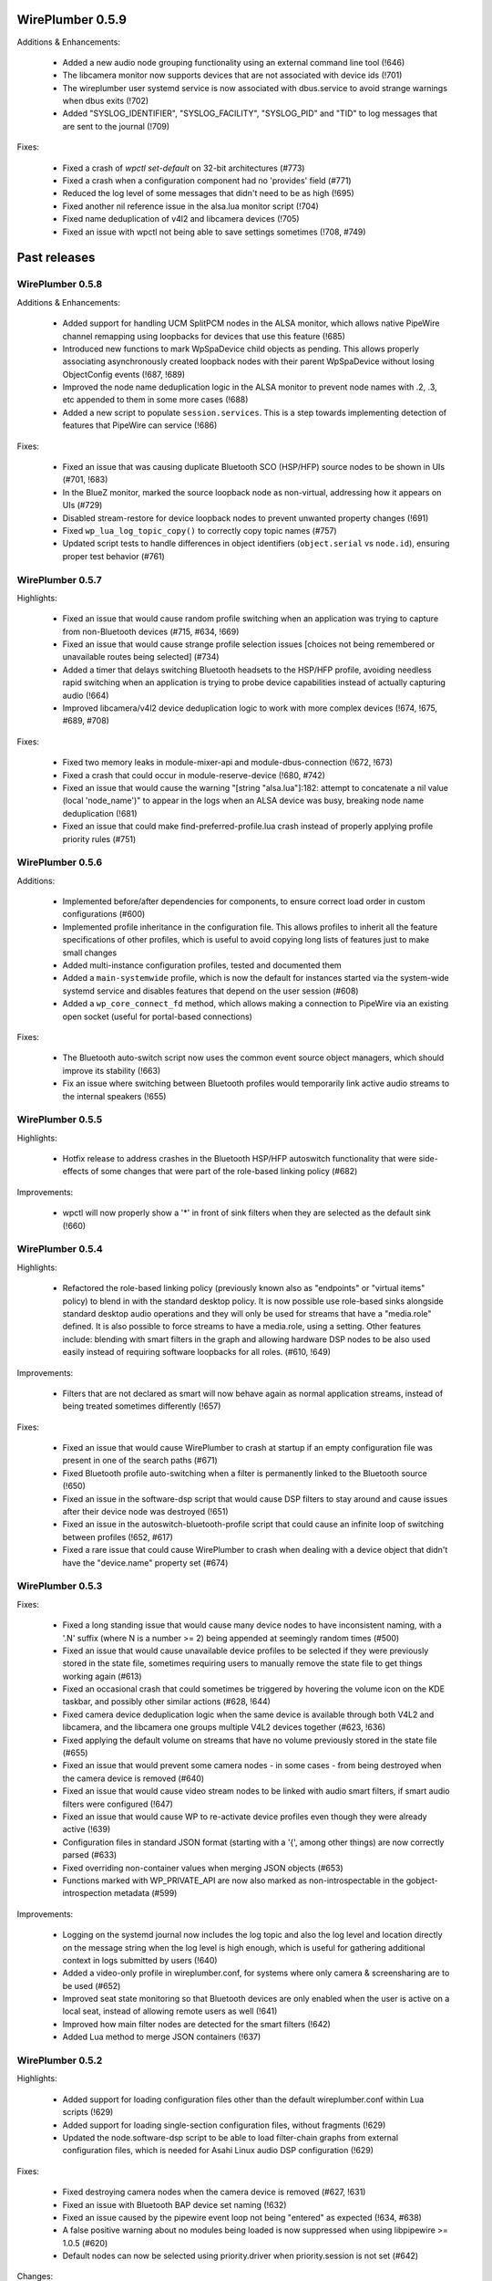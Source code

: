 WirePlumber 0.5.9
~~~~~~~~~~~~~~~~~

Additions & Enhancements:

  - Added a new audio node grouping functionality using an external command line
    tool (!646)

  - The libcamera monitor now supports devices that are not associated with
    device ids (!701)

  - The wireplumber user systemd service is now associated with dbus.service to
    avoid strange warnings when dbus exits (!702)

  - Added "SYSLOG_IDENTIFIER", "SYSLOG_FACILITY", "SYSLOG_PID" and "TID" to log
    messages that are sent to the journal (!709)

Fixes:

  - Fixed a crash of `wpctl set-default` on 32-bit architectures (#773)

  - Fixed a crash when a configuration component had no 'provides' field (#771)

  - Reduced the log level of some messages that didn't need to be as high (!695)

  - Fixed another nil reference issue in the alsa.lua monitor script (!704)

  - Fixed name deduplication of v4l2 and libcamera devices (!705)

  - Fixed an issue with wpctl not being able to save settings sometimes (!708, #749)

Past releases
~~~~~~~~~~~~~

WirePlumber 0.5.8
.................

Additions & Enhancements:

  - Added support for handling UCM SplitPCM nodes in the ALSA monitor, which
    allows native PipeWire channel remapping using loopbacks for devices that
    use this feature (!685)

  - Introduced new functions to mark WpSpaDevice child objects as pending.
    This allows properly associating asynchronously created loopback nodes with
    their parent WpSpaDevice without losing ObjectConfig events (!687, !689)

  - Improved the node name deduplication logic in the ALSA monitor to prevent
    node names with .2, .3, etc appended to them in some more cases (!688)

  - Added a new script to populate ``session.services``. This is a step towards
    implementing detection of features that PipeWire can service (!686)

Fixes:

  - Fixed an issue that was causing duplicate Bluetooth SCO (HSP/HFP) source
    nodes to be shown in UIs (#701, !683)

  - In the BlueZ monitor, marked the source loopback node as non-virtual,
    addressing how it appears on UIs (#729)

  - Disabled stream-restore for device loopback nodes to prevent unwanted
    property changes (!691)

  - Fixed ``wp_lua_log_topic_copy()`` to correctly copy topic names (#757)

  - Updated script tests to handle differences in object identifiers
    (``object.serial`` vs ``node.id``), ensuring proper test behavior (#761)

WirePlumber 0.5.7
.................

Highlights:

  - Fixed an issue that would cause random profile switching when an application
    was trying to capture from non-Bluetooth devices (#715, #634, !669)

  - Fixed an issue that would cause strange profile selection issues [choices
    not being remembered or unavailable routes being selected] (#734)

  - Added a timer that delays switching Bluetooth headsets to the HSP/HFP
    profile, avoiding needless rapid switching when an application is trying to
    probe device capabilities instead of actually capturing audio (!664)

  - Improved libcamera/v4l2 device deduplication logic to work with more complex
    devices (!674, !675, #689, #708)

Fixes:

  - Fixed two memory leaks in module-mixer-api and module-dbus-connection
    (!672, !673)

  - Fixed a crash that could occur in module-reserve-device (!680, #742)

  - Fixed an issue that would cause the warning "[string "alsa.lua"]:182:
    attempt to concatenate a nil value (local 'node_name')" to appear in the
    logs when an ALSA device was busy, breaking node name deduplication (!681)

  - Fixed an issue that could make find-preferred-profile.lua crash instead of
    properly applying profile priority rules (#751)

WirePlumber 0.5.6
.................

Additions:

  - Implemented before/after dependencies for components, to ensure correct
    load order in custom configurations (#600)

  - Implemented profile inheritance in the configuration file. This allows
    profiles to inherit all the feature specifications of other profiles, which
    is useful to avoid copying long lists of features just to make small changes

  - Added multi-instance configuration profiles, tested and documented them

  - Added a ``main-systemwide`` profile, which is now the default for instances
    started via the system-wide systemd service and disables features that
    depend on the user session (#608)

  - Added a ``wp_core_connect_fd`` method, which allows making a connection to
    PipeWire via an existing open socket (useful for portal-based connections)

Fixes:

  - The Bluetooth auto-switch script now uses the common event source object
    managers, which should improve its stability (!663)

  - Fix an issue where switching between Bluetooth profiles would temporarily
    link active audio streams to the internal speakers (!655)

WirePlumber 0.5.5
.................

Highlights:

  - Hotfix release to address crashes in the Bluetooth HSP/HFP autoswitch
    functionality that were side-effects of some changes that were part
    of the role-based linking policy (#682)

Improvements:

  - wpctl will now properly show a '*' in front of sink filters when they are
    selected as the default sink (!660)

WirePlumber 0.5.4
.................

Highlights:

  - Refactored the role-based linking policy (previously known also as
    "endpoints" or "virtual items" policy) to blend in with the standard desktop
    policy. It is now possible use role-based sinks alongside standard desktop
    audio operations and they will only be used for streams that have a
    "media.role" defined. It is also possible to force streams to have a
    media.role, using a setting. Other features include: blending with smart
    filters in the graph and allowing hardware DSP nodes to be also used easily
    instead of requiring software loopbacks for all roles. (#610, !649)

Improvements:

  - Filters that are not declared as smart will now behave again as normal
    application streams, instead of being treated sometimes differently (!657)

Fixes:

  - Fixed an issue that would cause WirePlumber to crash at startup if an
    empty configuration file was present in one of the search paths (#671)

  - Fixed Bluetooth profile auto-switching when a filter is permanently linked
    to the Bluetooth source (!650)

  - Fixed an issue in the software-dsp script that would cause DSP filters to
    stay around and cause issues after their device node was destroyed (!651)

  - Fixed an issue in the autoswitch-bluetooth-profile script that could cause
    an infinite loop of switching between profiles (!652, #617)

  - Fixed a rare issue that could cause WirePlumber to crash when dealing with
    a device object that didn't have the "device.name" property set (#674)

WirePlumber 0.5.3
.................

Fixes:

  - Fixed a long standing issue that would cause many device nodes to have
    inconsistent naming, with a '.N' suffix (where N is a number >= 2) being
    appended at seemingly random times (#500)

  - Fixed an issue that would cause unavailable device profiles to be selected
    if they were previously stored in the state file, sometimes requiring users
    to manually remove the state file to get things working again (#613)

  - Fixed an occasional crash that could sometimes be triggered by hovering
    the volume icon on the KDE taskbar, and possibly other similar actions
    (#628, !644)

  - Fixed camera device deduplication logic when the same device is available
    through both V4L2 and libcamera, and the libcamera one groups multiple V4L2
    devices together (#623, !636)

  - Fixed applying the default volume on streams that have no volume previously
    stored in the state file (#655)

  - Fixed an issue that would prevent some camera nodes - in some cases -
    from being destroyed when the camera device is removed (#640)

  - Fixed an issue that would cause video stream nodes to be linked with audio
    smart filters, if smart audio filters were configured (!647)

  - Fixed an issue that would cause WP to re-activate device profiles even
    though they were already active (!639)

  - Configuration files in standard JSON format (starting with a '{', among
    other things) are now correctly parsed (#633)

  - Fixed overriding non-container values when merging JSON objects (#653)

  - Functions marked with WP_PRIVATE_API are now also marked as
    non-introspectable in the gobject-introspection metadata (#599)

Improvements:

  - Logging on the systemd journal now includes the log topic and also the log
    level and location directly on the message string when the log level is
    high enough, which is useful for gathering additional context in logs
    submitted by users (!640)

  - Added a video-only profile in wireplumber.conf, for systems where only
    camera & screensharing are to be used (#652)

  - Improved seat state monitoring so that Bluetooth devices are only enabled
    when the user is active on a local seat, instead of allowing remote users
    as well (!641)

  - Improved how main filter nodes are detected for the smart filters (!642)

  - Added Lua method to merge JSON containers (!637)

WirePlumber 0.5.2
.................

Highlights:

  - Added support for loading configuration files other than the default
    wireplumber.conf within Lua scripts (!629)

  - Added support for loading single-section configuration files, without
    fragments (!629)

  - Updated the node.software-dsp script to be able to load filter-chain graphs
    from external configuration files, which is needed for Asahi Linux audio
    DSP configuration (!629)

Fixes:

  - Fixed destroying camera nodes when the camera device is removed (#627, !631)

  - Fixed an issue with Bluetooth BAP device set naming (!632)

  - Fixed an issue caused by the pipewire event loop not being "entered" as
    expected (!634, #638)

  - A false positive warning about no modules being loaded is now suppressed
    when using libpipewire >= 1.0.5 (#620)

  - Default nodes can now be selected using priority.driver when
    priority.session is not set (#642)

Changes:

  - The library version is now generated following pipewire's versioning scheme:
    libwireplumber-0.5.so.0.5.2 becomes libwireplumber-0.5.so.0.0502.0 (!633)

WirePlumber 0.5.1
.................

Highlights:

  - Added a guide documenting how to migrate configuration from 0.4 to 0.5,
    also available online at:
    https://pipewire.pages.freedesktop.org/wireplumber/daemon/configuration/migration.html
    If you are packaging WirePlumber for a distribution, please consider
    informing users about this.

Fixes:

  - Fixed an odd issue where microphones would stop being usable when a
    Bluetooth headset was connected in the HSP/HFP profile (#598, !620)

  - Fixed an issue where it was not possible to store the volume/mute state of
    system notifications (#604)

  - Fixed a rare crash that could occur when a node was destroyed while the
    'select-target' event was still being processed (!621)

  - Fixed deleting all the persistent settings via ``wpctl --delete`` (!622)

  - Fixed using Bluetooth autoswitch with A2DP profiles that have an input route
    (!624)

  - Fixed sending an error to clients when linking fails due to a format
    mismatch (!625)

Additions:

  - Added a check that prints a verbose warning when old-style 0.4.x Lua
    configuration files are found in the system. (#611)

  - The "policy-dsp" script, used in Asahi Linux to provide a software DSP
    for Apple Sillicon devices, has now been ported to 0.5 properly and
    documented (#619, !627)

WirePlumber 0.5.0
.................

Changes:

  - Bumped the minimum required version of PipeWire to 1.0.2, because we
    make use of the 'api.bluez5.internal' property of the BlueZ monitor (!613)

  - Improved the naming of Bluetooth nodes when the auto-switching loopback
    node is present (!614)

  - Updated the documentation on "settings", the Bluetooth monitor, the Access
    configuration, the file search locations and added a document on how to
    modify the configuration file (#595, !616)

Fixes:

  - Fixed checking for available routes when selecting the default node (!609)

  - Fixed an issue that was causing an infinite loop storing routes in the
    state file (!610)

  - Fixed the interpretation of boolean values in the alsa monitor rules (#586, !611)

  - Fixes a Lua crash when we have 2 smart filters, one with a target and one
    without (!612)

  - Fixed an issue where the default nodes would not be updated when the
    currently selected default node became unavailable (#588, !615)

  - Fixed an issue that would cause the Props (volume, mute, etc) of loopbacks
    and other filter nodes to not be restored at startup (#577, !617)

  - Fixed how some constants were represented in the gobject-introspection file,
    mostly by converting them from defines to enums (#540, #591)

  - Fixed an issue using WirePlumber headers in other projects due to
    redefinition of G_LOG_DOMAIN (#571)

WirePlumber 0.4.90
..................

This is the first release candidate (RC1) of WirePlumber 0.5.0.

Highlights:

  - The configuration system has been changed back to load files from the
    WirePlumber configuration directories, such as ``/etc/wireplumber`` and
    ``$XDG_CONFIG_HOME/wireplumber``, unlike in the pre-releases. This was done
    because issues were observed with installations that use a different prefix
    for pipewire and wireplumber. If you had a ``wireplumber.conf`` file in
    ``/etc/pipewire`` or ``$XDG_CONFIG_HOME/pipewire``, you should move it to
    ``/etc/wireplumber`` or ``$XDG_CONFIG_HOME/wireplumber`` respectively (!601)

  - The internal base directories lookup system now also respects the
    ``XDG_CONFIG_DIRS`` and ``XDG_DATA_DIRS`` environment variables, and their
    default values as per the XDG spec, so it is possible to install
    configuration files also in places like ``/etc/xdg/wireplumber`` and
    override system-wide data paths (!601)

  - ``wpctl`` now has a ``settings`` subcommand to show, change and delete
    settings at runtime. This comes with changes in the ``WpSettings`` system to
    validate settings using a schema that is defined in the configuration file.
    The schema is also exported on a metadata object, so it is available to any
    client that wants to expose WirePlumber settings (!599, !600)

  - The ``WpConf`` API has changed to not be a singleton and support opening
    arbitrary config files. The main config file now needs to be opened prior to
    creating a ``WpCore`` and passed to the core using a property. The core uses
    that without letting the underlying ``pw_context`` open and read the default
    ``client.conf``. The core also closes the ``WpConf`` after all components
    are loaded, which means all the config loading is done early at startup.
    Finally, ``WpConf`` loads all sections lazily, keeping the underlying files
    memory mapped until it is closed and merging them on demand (!601, !606)

WirePlumber 0.4.82
..................

This is a second pre-release of WirePlumber 0.5.0, made available for testing
purposes. This is not API/ABI stable yet and there is still pending work to do
before the final 0.5.0 release, both in the codebase and the documentation.

Highlights:

  - Bluetooth auto-switching is now implemented with a virtual source node. When
    an application links to it, the actual device switches to the HSP/HFP
    profile to provide the real audio stream. This is a more robust solution
    that works with more applications and is more user-friendly than the
    previous application whitelist approach

  - Added support for dynamic log level changes via the PipeWire ``settings``
    metadata. Also added support for log level patterns in the configuration
    file

  - The "persistent" (i.e. stored) settings approach has changed to use two
    different metadata objects: ``sm-settings`` and ``persistent-sm-settings``.
    Changes in the former are applied in the current session but not stored,
    while changes in the latter are stored and restored at startup. Some work
    was also done to expose a ``wpctl`` interface to read and change these
    settings, but more is underway

  - Several WirePlumber-specific node properties that used to be called
    ``target.*`` have been renamed to ``node.*`` to match the PipeWire
    convention of ``node.dont-reconnect``. These are also now fully documented

Other changes:

  - Many documentation updates

  - Added support for SNAP container permissions

  - Fixed multiple issues related to restoring the Route parameter of devices,
    which includes volume state (#551)

  - Smart filters can now be targetted by specific streams directly when
    the ``filter.smart.targetable`` property is set (#554)

  - Ported the mechanism to override device profile priorities in the
    configuration, which is used to re-prioritize Bluetooth codecs

  - WpSettings is no longer a singleton class and there is a built-in component
    to preload an instance of it

WirePlumber 0.4.81
..................

This is a preliminary release of WirePlumber 0.5.0, which is made available
for testing purposes. Please test it and report feedback (merge requests are
also welcome ;) ). This is not API/ABI stable yet and there is still pending
work to do before the final 0.5.0 release, both in the codebase and the
documentation.

Highlights:

  - Lua scripts have been refactored to use the new event dispatcher API, which
    allows them to be split into multiple small fragments that react to
    events in a specified order. This allows scripts to be more modular and
    easier to maintain, as well as more predictable in terms of execution
    order.

  - The configuration system has been refactored to use a single SPA-JSON file,
    like PipeWire does, with support for fragments that can override options.
    This file is also now loaded using PipeWire's configuration API, which
    effectively means that the file is now loaded from the PipeWire configuration
    directories, such as ``/etc/pipewire`` and ``$XDG_CONFIG_HOME/pipewire``.

  - The configuration system now has the concept of profiles, which are groups
    of components that can be loaded together, with the ability to mark certain
    components as optional. This allows having multiple configurations that
    can be loaded using the same configuration file. Optional components also
    allow loading the same profile gracefully on different setups, where some
    components may not be available (ex, loading of the session D-Bus plugin on
    a system-wide PipeWire setup now does not fail).

  - Many configuration options are now exposed in the ``sm-settings`` metadata,
    which allows changing them at runtime. This can be leveraged in the future
    to implement configuration tools that can modify WirePlumber's behaviour
    dynamically, without restarting.

  - A new "filters" system has been implemented, which allows specifying chains
    of "filter" nodes to be dynamically linked in-between streams and devices.
    This is achieved with certain properties and metadata that can be set on
    the filter nodes themselves.

  - The default linking policy now reads some more ``target.*`` properties from
    nodes, which allows fine-tuning some aspects of their linking behaviour,
    such as whether they are allowed to be re-linked or whether an error should
    be sent to the client if they cannot be linked.

  - Some state files have been renamed and some have changed format to use JSON
    for storing complex values, such as arrays. This may cause some of the old
    state to be lost on upgrade, as there is no transition path implemented.

  - The libcamera and V4L2 monitors have a "device deduplication" logic built-in,
    which means that for each physical camera device, only one node will be
    created, either from libcamera or V4L2, depending on which one is considered
    better for the device. This is mainly to avoid having multiple nodes for
    the same camera device, which can cause confusion when looking at the list
    of available cameras in applications.

WirePlumber 0.4.17
..................

Fixes:

  - Fixed a reference counting issue in the object managers that could cause
    crashes due to memory corruption (#534)

  - Fixed an issue with filters linking to wrong targets, often with two sets
    of links (#536)

  - Fixed a crash in the endpoints policy that would show up when log messages
    were enabled at level 3 or higher

WirePlumber 0.4.16
..................

Additions:

  - Added a new "sm-objects" script that allows loading objects on demand
    via metadata entries that describe the object to load; this can be used to
    load pipewire modules, such as filters or network sources/sinks, on demand

  - Added a mechanism to override device profile priorities in the configuration,
    mainly as a way to re-prioritize Bluetooth codecs, but this also can be used
    for other devices

  - Added a mechanism in the endpoints policy to allow connecting filters
    between a certain endpoint's virtual sink and the device sink; this is
    specifically intended to allow plugging a filter-chain to act as equalizer
    on the Multimedia endpoint

  - Added wp_core_get_own_bound_id() method in WpCore

Changes:

  - PipeWire 0.3.68 is now required

  - policy-dsp now has the ability to hide hardware nodes behind the DSP sink
    to prevent hardware misuse or damage

  - JSON parsing in Lua now allows keys inside objects to be without quotes

  - Added optional argument in the Lua JSON parse() method to limit recursions,
    making it possible to partially parse a JSON object

  - It is now possible to pass ``nil`` in Lua object constructors that expect an
    optional properties object; previously, omitting the argument was the only
    way to skip the properties

  - The endpoints policy now marks the endpoint nodes as "passive" instead of
    marking their links, adjusting for the behavior change in PipeWire 0.3.68

  - Removed the "passive" property from si-standard-link, since only nodes are
    marked as passive now

Fixes:

  - Fixed the ``wpctl clear-default`` command to completely clear all the
    default nodes state instead of only the last set default

  - Reduced the amount of globals that initially match the interest in the
    object manager

  - Used an idle callback instead of pw_core_sync() in the object manager to
    expose tmp globals

WirePlumber 0.4.15
..................

Additions:

  - A new "DSP policy" module has been added; its purpose is to automatically
    load a filter-chain when a certain hardware device is present, so that
    audio always goes through this software DSP before reaching the device.
    This is mainly to support Apple M1/M2 devices, which require a software
    DSP to be always present

  - WpImplModule now supports loading module arguments directly from a SPA-JSON
    config file; this is mainly to support DSP configuration for Apple M1/M2
    and will likely be reworked for 0.5

  - Added support for automatically combining Bluetooth LE Audio device sets
    (e.g. pairs of earbuds) (!500)

  - Added command line options in ``wpctl`` to display device/node names and
    nicknames instead of descriptions

  - Added zsh completions file for ``wpctl``

  - The device profile selection policy now respects the ``device.profile``
    property if it is set on the device; this is useful to hand-pick a profile
    based on static configuration rules (alsa_monitor.rules)

Changes/Fixes:

  - Linking policy now sends an error to the client before destroying the node,
    if it determines that the node cannot be linked to any target; this fixes
    error reporting on the client side

  - Fixed a crash in suspend-node that could happen when destroying virtual
    sinks that were loaded from another process such as pw-loopback (#467)

  - Virtual machine default period size has been bumped to 1024 (#507)

  - Updated bluez5 default configuration, using ``bluez5.roles`` instead of
    ``bluez5.headset-roles`` now (!498)

  - Disabled Bluetooth autoconnect by default (!514)

  - Removed ``RestrictNamespaces`` option from the systemd services in order to
    allow libcamera to load sandboxed IPA modules (#466)

  - Fixed a JSON encoding bug with empty strings (#471)

  - Lua code can now parse strings without quotes from SPA-JSON

  - Added some missing `\since` annotations and made them show up in the
    generated gobject-introspection file, to help bindings generators

WirePlumber 0.4.14
..................

Additions:

  - Added support for managing Bluetooth-MIDI, complimenting the parts that
    were merged in PipeWire recently (!453)

  - Added a default volume configuration option for streams whose volume
    has never been saved before; that allows starting new streams at a lower
    volume than 100% by default, if desired (!480)

  - Added support for managing link errors and propagating them to the
    client(s) involved. This allows better error handling on the application
    side in case a format cannot be negotiated - useful in video streams
    (see !484, pipewire#2935)

  - snd_aloop devices are now described as being "Loopback" devices
    (pipewire#2214)

  - ALSA nodes in the pro audio profile now get increased graph priority, so
    that they are more likely to become the driver in the graph

  - Added support for disabling libcamera nodes & devices with ``node.disabled``
    and ``device.disabled``, like it works for ALSA and V4L2 (#418)

WirePlumber 0.4.13
..................

Additions:

  - Added bluetooth SCO (HSP/HFP) hardware offload support, together with an
    example script that enables this functionality on the PinePhone

  - Encoded audio (mp3, aac, etc...) can now be passed through, if this mode is
    supported by both the application and the device

  - The v4l2 monitor now also respects the ``node.disabled`` and
    ``device.disabled`` properties inside rules

  - Added "Firefox Developer Edition" to the list of apps that are allowed to
    trigger a bluetooth profile auto-switch (#381)

  - Added support in the portal access script to allow newly plugged cameras
    to be immediately visible to the portal apps

Fixes:

  - Worked around an issue that would prevent streams from properly linking
    when using effects software like EasyEffects and JamesDSP (!450)

  - Fixed destroying pavucontrol-qt monitor streams after the node that was
    being monitored is destroyed (#388)

  - Fixed a crash in the alsa.lua monitor that could happen when a disabled
    device was removed and re-added (#361)

  - Fixed a rare crash in the metadata object (#382)

  - Fixed a bug where a restored node target would override the node target
    set by the application on the node's properties (#335)

Packaging:

  - Added build options to compile wireplumber's library, daemon and tools
    independently

  - Added a build option to disable unit tests that require the dbus daemon

  - Stopped using fakesink/fakesrc in the unit tests to be able to run them
    on default pipewire installations. Compiling the spa ``test`` plugin is no
    longer necessary

  - Added pkg-config and header information in the gir file

WirePlumber 0.4.12
..................

Changes:

  - WirePlumber now maintains a stack of previously configured default nodes and
    prioritizes to one of those when the actively configured default node
    becomes unavailable, before calculating the next default using priorities
    (see !396)

  - Updated bluetooth scripts to support the name changes that happened in
    PipeWire 0.3.59 and also support the experimental Bluetooth LE functionality

  - Changed the naming of bluetooth nodes to not include the profile in it;
    this allows maintaining existing links when switching between a2dp and hfp

  - The default volume for new outputs has changed to be 40% in cubic scale
    (= -24 dB) instead of linear (= 74% cubic / -8 dB) that it was before

  - The default volume for new inputs has changed to be 100% rather than
    following the default for outputs

  - Added ``--version`` flag on the wireplumber executable (#317)

  - Added ``--limit`` flag on ``wpctl set-volume`` to limit the higher volume
    that can be set (useful when incrementing volume with a keyboard shortcut
    that calls into wpctl)

  - The properties of the alsa midi node can now be set in the config files

Fixes:

  - Fixed a crash in lua code that would happen when running in a VM (#303)

  - Fixed a crash that would happen when re-connecting to D-Bus (#305)

  - Fixed a mistake in the code that would cause device reservation not to
    work properly

  - Fixed ``wpctl clear-default`` to accept 0 as a valid setting ID

  - Fixed the logic of choosing the best profile after the active profile
    of a device becomes unavailable (#329)

  - Fixed a regression that would cause PulseAudio "corked" streams to not
    properly link and cause busy loops

  - Fixed an issue parsing spa-json objects that have a nested object as the
    value of their last property

WirePlumber 0.4.11
..................

Changes:

  - The libcamera monitor is now enabled by default, so if the libcamera source
    is enabled in PipeWire, cameras discovered with the libcamera API will be
    available out of the box. This is safe to use alongside V4L2, as long as
    the user does not try to use the same camera over different APIs at the same
    time

  - Libcamera and V4L2 nodes now get assigned a ``priority.session`` number;
    V4L2 nodes get a higher priority by default, so the default camera is going
    to be /dev/video0 over V4L2, unless changed with ``wpctl``

  - Libcamera nodes now get a user-friendly description based on their location
    (ex. built-in front camera). Additionally, V4L2 nodes now have a "(V4L2)"
    string appended to their description in order to be distinguished from
    the libcamera ones

  - 50-alsa-config.lua now has a section where you can set properties that
    will only be applied if WirePlumber is running in a virtual machine. By
    default it now sets ``api.alsa.period-size = 256`` and
    ``api.alsa.headroom = 8192`` (#162, #134)

Fixes:

  - The "enabled" properties in the config files are now "true" by default
    when they are not defined. This fixes backwards compatibility with older
    configuration files (#254)

  - Fixed device name deduplication in the alsa monitor, when device reservation
    is enabled (#241)

  - Reverted a previous fix that makes it possible again to get a glitch when
    changing default nodes while also changing the profile (GNOME Settings).
    The fix was causing other problems and the issue will be addressed
    differently in the future (#279)

  - Fixed an issue that would prevent applications from being moved to a
    recently plugged USB headset (#293)

  - Fixed an issue where wireplumber would automatically link control ports,
    if they are enabled, to audio ports, effectively breaking audio (#294)

  - The policy now always considers the profile of a device that was previously
    selected by the user, if it is available, when deciding which profile to
    activate (#179). This may break certain use cases (see !360)

  - A few documentation fixes

Tools:

  - wpctl now has a ``get-volume`` command for easier scripting of volume controls

  - wpctl now supports relative steps and percentage-based steps in ``set-volume``

  - wpctl now also prints link states

  - wpctl can now ``inspect`` metadata objects without showing critical warnings

Library:

  - A new WpDBus API was added to maintain a single D-Bus connection among
    modules that need one

  - WpCore now has a method to get the virtual machine type, if WirePlumber
    is running in a virtual machine

  - WpSpaDevice now has a ``wp_spa_device_new_managed_object_iterator()`` method

  - WpSpaJson now has a ``wp_spa_json_to_string()`` method that returns a newly
    allocated string with the correct size of the string token

  - WpLink now has a ``WP_LINK_FEATURE_ESTABLISHED`` that allows the caller to
    wait until the link is in the PAUSED or ACTIVE state. This transparently
    now enables watching links for negotiation or allocation errors and failing
    gracefully instead of keeping dead link objects around (#294)

Misc:

  - The Lua subproject was bumped to version 5.4.4

WirePlumber 0.4.10
..................

Changes:

  - Added i18n support to be able to translate some user-visible strings

  - wpctl now supports using ``@DEFAULT_{AUDIO_,VIDEO_,}{SINK,SOURCE}@`` as ID,
    almost like pactl. Additionally, it supports a ``--pid`` flag for changing
    volume and mute state by specifying a process ID, applying the state to all
    nodes of a specific client process

  - The Lua engine now supports loading Lua libraries. These can be placed
    either in the standard Lua libraries path or in the "lib" subdirectory
    of WirePlumber's "scripts" directory and can be loaded with ``require()``

  - The Lua engine's sandbox has been relaxed to allow more functionality
    in scripts (the debug & coroutine libraries and some other previously
    disabled functions)

  - Lua scripts are now wrapped in special WpPlugin objects, allowing them to
    load asynchronously and declare when they have finished their loading

  - Added a new script that provides the same functionality as
    module-fallback-sink from PipeWire, but also takes endpoints into account
    and can be customized more easily. Disabled by default for now to avoid
    conflicts

Policy:

  - Added an optional experimental feature that allows filter-like streams
    (like echo-cancel or filter-node) to match the channel layout of the
    device they connect to, on both sides of the filter; that means that if,
    for instance, a sink has 6 channels and the echo-cancel's source stream
    is linked to that sink, then the virtual sink presented by echo-cancel
    will also be configured to the same 6 channels layout. This feature needs
    to be explicitly enabled in the configuration ("filter.forward-format")

  - filter-like streams (filter-chain and such) no longer follow the default
    sink when it changes, like in PulseAudio

Fixes:

  - The suspend-node script now also suspends nodes that go into the "error"
    state, allowing them to recover from errors without having to restart
    WirePlumber

  - Fixed a crash in mixer-api when setting volume with channelVolumes (#250)

  - logind module now watches only for user state changes, avoiding errors when
    machined is not running

Misc:

  - The configuration files now have comments mentioning which options need to
    be disabled in order to run WirePlumber without D-Bus

  - The configuration files now have properties to enable/disable the monitors
    and other sections, so that it is possible to disable them by dropping in
    a file that just sets the relevant property to false

  - ``setlocale()`` is now called directly instead of relying on ``pw_init()``

  - WpSpaJson received some fixes and is now used internally to parse
    configuration files

  - More applications were added to the bluetooth auto-switch apps whitelist

WirePlumber 0.4.9
.................

Fixes:

  - restore-stream no longer crashes if properties for it are not present
    in the config (#190)

  - spa-json no longer crashes on non-x86 architectures

  - Fixed a potential crash in the bluetooth auto-switch module (#193)

  - Fixed a race condition that would cause Zoom desktop audio sharing to fail
    (#197)

  - Surround sound in some games is now exposed properly (pipewire#876)

  - Fixed a race condition that would cause the default source & sink to not
    be set at startup

  - policy-node now supports the 'target.object' key on streams and metadata

  - Multiple fixes in policy-node that make the logic in some cases behave
    more like PulseAudio (regarding nodes with the dont-reconnect property
    and regarding following the default source/sink)

  - Fixed a bug with parsing unquoted strings in spa-json

Misc:

  - The policy now supports configuring "persistent" device profiles. If a
    device is *manually* set to one of these profiles, then it will not be
    auto-switched to another profile automatically under any circumstances
    (#138, #204)

  - The device-activation module was re-written in lua

  - Brave, Edge, Vivaldi and Telegram were added in the bluetooth auto-switch
    applications list

  - ALSA nodes now use the PCM name to populate node.nick, which is useful
    at least on HDA cards using UCM, where all outputs (analog, hdmi, etc)
    are exposesd as nodes on a single profile

  - An icon name is now set on the properties of bluetooth devices

WirePlumber 0.4.8
.................

Highlights:

  - Added bluetooth profile auto-switching support. Bluetooth headsets will now
    automatically switch to the HSP/HFP profile when making a call and go back
    to the A2DP profile after the call ends (#90)

  - Added an option (enabled by default) to auto-switch to echo-cancel virtual
    device nodes when the echo-cancel module is loaded in pipewire-pulse, if
    there is no other configured default node

Fixes:

  - Fixed a regression that prevented nodes from being selected as default when
    using the pro-audio profile (#163)

  - Fixed a regression that caused encoded audio streams to stall (#178)

  - Fixed restoring bluetooth device profiles

Library:

  - A new WpSpaJson API was added as a front-end to spa-json. This is also
    exposed to Lua, so that Lua scripts can natively parse and write data in
    the spa-json format

Misc:

  - wpctl can now list the configured default sources and sinks and has a new
    command that allows clearing those configured defaults, so that wireplumber
    goes back to choosing the default nodes based on node priorities

  - The restore-stream script now has its own configuration file in
    main.lua.d/40-stream-defaults.lua and has independent options for
    restoring properties and target nodes

  - The restore-stream script now supports rule-based configuration to disable
    restoring volume properties and/or target nodes for specific streams,
    useful for applications that misbehave when we restore those (see #169)

  - policy-endpoint now assigns the "Default" role to any stream that does not
    have a role, so that it can be linked to a pre-configured endpoint

  - The route-settings-api module was dropped in favor of dealing with json
    natively in Lua, now that the API exists

WirePlumber 0.4.7
.................

Fixes:

  - Fixed a regression in 0.4.6 that caused the selection of the default audio
    sources and sinks to be delayed until some event, which effectively caused
    losing audio output in many circumstances (#148, #150, #151, #153)

  - Fixed a regression in 0.4.6 that caused the echo-cancellation pipewire
    module (and possibly others) to not work

  - A default sink or source is now not selected if there is no available route
    for it (#145)

  - Fixed an issue where some clients would wait for a bit while seeking (#146)

  - Fixed audio capture in the endpoints-based policy

  - Fixed an issue that would cause certain lua scripts to error out with older
    configuration files (#158)

WirePlumber 0.4.6
.................

Changes:

  - Fixed a lot of race condition bugs that would cause strange crashes or
    many log messages being printed when streaming clients would connect and
    disconnect very fast (#128, #78, ...)

  - Improved the logic for selecting a default target device (#74)

  - Fixed switching to headphones when the wired headphones are plugged in (#98)

  - Fixed an issue where ``udevadm trigger`` would break wireplumber (#93)

  - Fixed an issue where switching profiles of a device could kill client nodes

  - Fixed briefly switching output to a secondary device when switching device
    profiles (#85)

  - Fixed ``wpctl status`` showing default device selections when dealing with
    module-loopback virtual sinks and sources (#130)

  - WirePlumber now ignores hidden files from the config directory (#104)

  - Fixed an interoperability issue with jackdbus (pipewire#1846)

  - Fixed an issue where pulseaudio tcp clients would not have permissions to
    connect to PipeWire (pipewire#1863)

  - Fixed a crash in the journald logger with NULL debug messages (#124)

  - Enabled real-time priority for the bluetooth nodes to run in RT (#132)

  - Made the default stream volume configurable

  - Scripts are now also looked up in $XDG_CONFIG_HOME/wireplumber/scripts

  - Updated documentation on configuring WirePlumber and fixed some more
    documentation issues (#68)

  - Added support for using strings as log level selectors in WIREPLUMBER_DEBUG

WirePlumber 0.4.5
.................

Fixes:

  - Fixed a crash that could happen after a node linking error (#76)

  - Fixed a bug that would cause capture streams to link to monitor ports
    of loopback nodes instead of linking to their capture ports

  - Fixed a needless wait that would happen on applications using the pipewire
    ALSA plugin (#92)

  - Fixed an issue that would cause endless rescan loops in policy-node and
    could potentially also cause other strange behaviors in case pavucontrol
    or another monitoring utility was open while the policy was rescanning (#77)

  - Fixed the endpoints-based policy that broke in recent versions and improved
    its codebase to share more code and be more in-line with policy-node

  - The semicolon character is now escaped properly in state files (#82)

  - When a player requests encoded audio passthrough, the policy now prefers
    linking to a device that supports that instead of trying to link to the
    default device and potentially failing (#75)

  - Miscellaneous robustness fixes in policy-node

API:

  - Added WpFactory, a binding for pw_factory proxies. This allows object
    managers to query factories that are loaded in the pipewire daemon

  - The file-monitor-api plugin can now watch files for changes in addition
    to directories

WirePlumber 0.4.4
.................

Highlights:

  - Implemented linking nodes in passthrough mode, which enables encoded
    iec958 / dsd audio passthrough

  - Streams are now sent an error if it was not possible to link them to
    a target (#63)

  - When linking nodes where at least one of them has an unpositioned channel
    layout, the other one is not reconfigured to match the channel layout;
    it is instead linked with a best effort port matching logic

  - Output route switches automatically to the latest one that has become
    available (#69)

  - Policy now respects the 'node.exclusive' and 'node.passive' properties

  - Many other minor policy fixes for a smoother desktop usage experience

API:

  - Fixed an issue with the ``LocalModule()`` constructor not accepting ``nil``
    as well as the properties table properly

  - Added ``WpClient.send_error()``, ``WpSpaPod.fixate()`` and
    ``WpSpaPod.filter()`` (both in C and Lua)

Misc:

  - Bumped meson version requirement to 0.56 to be able to use
    ``meson.project_{source,build}_root()`` and ease integration with pipewire's
    build system as a subproject

  - wireplumber.service is now an alias to pipewire-session-manager.service

  - Loading the logind module no longer fails if it was not found on the system;
    there is only a message printed in the output

  - The logind module can now be compiled with elogind (#71)

  - Improvements in wp-uninstalled.sh, mostly to ease its integration with
    pipewire's build system when wireplumber is build as a subproject

  - The format of audio nodes is now selected using the same algorithm as in
    media-session

  - Fixed a nasty segfault that appeared in 0.4.3 due to a typo (#72)

  - Fixed a re-entrancy issue in the wplua runtime (#73)

WirePlumber 0.4.3
.................

Fixes:

  - Implemented logind integration to start the bluez monitor only on the
    WirePlumber instance that is running on the active seat; this fixes a bunch
    of startup warnings and the disappearance of HSP/HFP nodes after login (#54)

  - WirePlumber is now launched with GIO_USE_VFS=local to avoid strange D-Bus
    interference when the user session is restarted, which previously resulted
    in WirePlumber being terminated with SIGTERM and never recovering (#48)

  - WirePlumber now survives a restart of the D-Bus service, reconnecting to
    the bus and reclaiming the bus services that it needs (#55)

  - Implemented route-settings metadata, which fixes storing volume for
    the "System Sounds" in GNOME (#51)

  - Monitor sources can now be selected as the default source (#60)

  - Refactored some policy logic to allow linking to monitors; the policy now
    also respects "stream.capture.sink" property of streams which declares
    that the stream wants to be linked to a monitor (#66)

  - Policy now cleans up 'target.node' metadata so that streams get to follow
    the default source/sink again after the default was changed to match the
    stream's currently configured target (#65)

  - Fixed configuring virtual sources (#57)

  - Device monitors now do not crash if a SPA plugin is missing; instead, they
    print a warning to help users identify what they need to install (!214)

  - Fixed certain "proxy activation failed" warnings (#44)

  - iec958 codec configuration is now saved and restored properly (!228)

  - Fixed some logging issues with the latest version of pipewire (!227, !232)

  - Policy now respects the "node.link-group" property, which fixes issues
    with filter-chain and other virtual sources & sinks (#47)

  - Access policy now grants full permissions to flatpak "Manager" apps (#59)

Policy:

  - Added support for 'no-dsp' mode, which allows streaming audio using the
    format of the device instead of the standard float 32-bit planar format (!225)

Library:

  - WpImplMetadata is now implemented using pw_impl_metadata instead of
    using its own implementation (#52)

  - Added support for custom object property IDs in WpSpaPod (#53)

Misc:

  - Added a script to load the libcamera monitor (!231)

  - Added option to disable building unit tests (!209)

  - WirePlumber will now fail to start with a warning if pipewire-media-session
    is also running in the system (#56)

  - The bluez monitor configuration was updated to match the latest one in
    pipewire-media-session (!224)

WirePlumber 0.4.2
.................

Highlights:

  - Requires PipeWire 0.3.32 or later at runtime

  - Configuration files are now installed in $PREFIX/share/wireplumber, along
    with scripts, following the paradigm of PipeWire

  - State files are now stored in $XDG_STATE_HOME instead of $XDG_CONFIG_HOME

  - Added new ``file-monitor-api`` module, which allows Lua scripts to watch
    the filesystem for changes, using inotify

  - Added monitor for MIDI devices

  - Added a ``system-lua-version`` meson option that allows distributors to
    choose which Lua version to build against (``auto``, ``5.3`` or ``5.4``)

  - wpipc has been removed and split out to a separate project,
    https://git.automotivelinux.org/src/pipewire-ic-ipc/

Library:

  - A new ``WpImplModule`` class has been added; this allows loading a PipeWire
    module in the WirePlumber process space, keeping a handle that can be
    used to unload that module later. This is useful for loading filters,
    network sources/sinks, etc...

  - State files can now store keys that contain certain GKeyFile-reserved
    characters, such as ``[``, ``]``, ``=`` and space; this fixes storing
    stream volume state for streams using PipeWire's ALSA compatibility PCM
    plugin

  - ``WpProperties`` now uses a boxed ``WpPropertiesItem`` type in its iterators
    so that these iterators can be used with g-i bindings

  - Added API to lookup configuration and script files from multiple places
    in the filesystem

Lua:

  - A ``LocalModule`` API has been added to reflect the functionality offered
    by ``WpImplModule`` in C

  - The ``Node`` API now has a complete set of methods to reflect the methods
    of ``WpNode``

  - Added ``Port.get_direction()``

  - Added ``not-equals`` to the possible constraint verbs

  - ``Debug.dump_table`` now sorts keys before printing the table

Misc:

  - Tests no longer accidentally create files in $HOME; all transient
    files that are used for testing are now created in the build directory,
    except for sockets which are created in ``/tmp`` due to the 108-character
    limitation in socket paths

  - Tests that require optional SPA plugins are now skipped if those SPA plugins
    are not installed

  - Added a nice summary output at the end of meson configuration

  - Documented the Lua ObjectManager / Interest / Constraint APIs

  - Fixed some memory leaks

WirePlumber 0.4.1
.................

Bug fix release to go with PipeWire 0.3.31.
Please update to this version if you are using PipeWire >= 0.3.31.

Highlights:

  - WirePlumber now supports Lua 5.4. You may compile it either with Lua 5.3
    or 5.4, without any changes in behavior. The internal Lua subproject has
    also been upgraded to Lua 5.4, so any builds with ``-Dsystem-lua=false``
    will use Lua 5.4 by default

Fixes:

  - Fixed filtering of pw_metadata objects, which broke with PipeWire 0.3.31

  - Fixed a potential livelock condition in si-audio-adapter/endpoint where
    the code would wait forever for a node's ports to appear in the graph

  - Fixed granting access to camera device nodes in flatpak clients connecting
    through the camera portal

  - Fixed a lot of issues found by the coverity static analyzer

  - Fixed certain race conditions in the wpipc library

  - Fixed compilation with GCC older than v8.1

Scripts:

  - Added a policy script that matches nodes to specific devices based on the
    "media.role" of the nodes and the "device.intended-roles" of the devices

Build system:

  - Bumped GLib requirement to 2.62, as the code was already using 2.62 API

  - Added support for building WirePlumber as a PipeWire subproject

  - Doxygen version requirement has been relaxed to accept v1.8

  - The CI now also verifies that the build works on Ubuntu 20.04 LTS
    and tries multiple builds with different build options

WirePlumber 0.4.0
.................

This is the first stable release of the 0.4.x series, which is expected to be
an API & ABI stable release series to go along with PipeWire 0.3.x. It is
a fundamental goal of this series to maintain compatibility with
pipewire-media-session, making WirePlumber suitable for a desktop PulseAudio &
JACK replacement setup, while supporting other setups as well (ex. automotive)
by making use of its brand new Lua scripting engine, which allows making
customizations easily.

Highlights:

  - Re-implemented the default-routes module in lua, using the same logic
    as the one that pipewire-media-session uses. This fixes a number of issues
    related to volume controls on alsa devices.

  - Implemented a restore-stream lua script, based on the restore-stream
    module from media-session. This allows storing stream volumes and targets
    and restoring them when the stream re-connects

  - Added support for handling dont-remix streams and streams that are not
    autoconnected. Fixes ``pw-cat -p --target=0`` and the gnome-control-center
    channel test

  - Device names are now sanitized in the same way as in pipewire-media-session

  - Disabled endpoints in the default configuration. Using endpoints does
    not provide the best experience on desktop systems yet

  - Fixed a regression introduced in 0.3.96 that would not allow streams to be
    relinked on their endpoints after having been corked by the policy

Library:

  - Some API methods were changed to adhere to the programming practices
    followed elsewhere in the codebase and to be future-proof. Also added
    paddings on public structures so that from this point on, the 0.4.x series
    is going to be API & ABI stable

  - lua: added WpState and wp_metadata_set() bindings and improved
    WpObject.activate() to report errors

  - ObjectManager: added support for declaring interest on all kinds of
    properties of global objects. Previously it was only possible to declare
    interest on pipewire global properties

Misc:

  - daemon & wpexec: changed the exit codes to follow the standardized codes
    defined in sysexits.h

  - wpexec now forces the log level to be >= 1 so that lua runtime errors can be
    printed on the terminal

  - Fixed issues with gobject-introspection data that were introduced by the
    switch to doxygen

  - Fixed a build issue where wp-gtkdoc.h would not be generated in time
    for the gobject-introspection target to build

  - Added a valgrind test setup in meson, use with ``meson test --setup=valgrind``

  - Many memory leak and stability fixes

  - Updated more documentation pages

WirePlumber 0.3.96
..................

Second pre-release (RC2) of WirePlumber 0.4.0.

Highlights:

  - The policy now configures streams for channel upmixing/downmixing

  - Some issues in the policy have been fixed, related to:

    - plugging a new higher priority device while audio is playing
    - pavucontrol creating links to other stream nodes for level monitoring
    - some race condition that could happen at startup

  - Proxy object errors are now handled; this fixes memory leaks of invalid
    links and generally makes things more robust

  - The systemd service units now conflict with pipewire-media-session.service

  - Session & EndpointLink objects have been removed from the API; these were
    not in use after recent refactoring, so they have been removed in order to
    avoid carrying them in the ABI

  - The documentation system has switched to use *Doxygen* & *Sphinx*; some
    documentation has also been updated and some Lua API documentation has
    been introduced

WirePlumber 0.3.95
..................

First pre-release (RC1) of WirePlumber 0.4.0.

Highlights:

  - Lua scripting engine. All the session management logic is now scripted
    and there is also the ability to run scripts standalone with ``wpexec``
    (see tests/examples).

  - Compatibility with the latest PipeWire (0.3.26+ required). Also, most
    features and behavioral logic of pipewire-media-session 0.3.26 are
    available, making WirePlumber suitable for a desktop PulseAudio & JACK
    replacement setup.

  - Compatibility with embedded system policies, like the one on AGL, has been
    restored and is fully configurable.

  - The design of endpoints has been simplified. We now associate endpoints
    with use cases (roles) instead of physical devices. This removes the need
    for "endpoint stream" objects, allows more logic to be scripted in lua
    and makes the graph simpler. It is also possible to run without endpoints
    at all, matching the behavior of pipewire-media-session and pulseaudio.

  - Configuration is now done using a pipewire-style json .conf file plus lua
    files. Most of the options go in the lua files, while pipewire context
    properties, spa_libs and pipewire modules are configured in the json file.

  - Systemd unit files have been added and are the recommended way to run
    wireplumber. Templated unit files are also available, which allow running
    multiple instances of wireplumber with a specific configuration each.

WirePlumber 0.3.0
.................

The desktop-ready release!

Changes since 0.2.96:

  - Changed how the device endpoints & nodes are named
    to make them look better in JACK graph tools, such as qjackctl.
    JACK tools use the ':' character as a separator to distinguish the node
    name from the port name (since there are no actual nodes in JACK) and
    having ':' in our node names made the graph look strange in JACK

  - Fixed an issue with parsing wireplumber.conf that could cause
    out-of-bounds memory access

  - Fixed some pw_proxy object leaks that would show up in the log

  - Fixed more issues with unlinking the stream volume (si-convert) node
    from the ALSA sink node and suspending the both;
    This now also works with PipeWire 0.3.5 and 0.3.6, so it is possible
    to use these PipeWire versions with WirePlumber without disabling streams
    on audio sinks.

WirePlumber 0.2.96
..................

Second pre-release (RC2) of WirePlumber 0.3.0

Changes since 0.2.95:

  - Quite some work went into fixing bugs related to the ``ReserveDevice1``
    D-Bus API. It is now possible to start a JACK server before or after
    WirePlumber and WirePlumber will automatically stop using the device that
    JACK opens, while at the same time it will enable the special "JACK device"
    that allows PipeWire to interface with JACK

  - Fixed a number of issues that did not previously allow using the spa
    bluez5 device with WirePlumber. Now it is possible to at least use the
    A2DP sink (output to bluetooth speakers) without major issues

  - On the API level, ``WpCore`` was changed to allow having multiple instances
    that share the same ``pw_context``. This is useful to have multiple
    connections to PipeWire, while sharing the context infrastructure

  - ``WpCore`` also gained support for retrieving server info & properties
    and ``wpctl status`` now also prints info about the server & all clients

  - ``module-monitor`` was modified to allow loading multiple monitor instances
    with one instance of the module itself

  - Audio nodes are now configured with the sample rate that is defined
    globally in ``pipewire.conf`` with ``set-prop default.clock.rate <rate>``

  - Policy now respects the ``node.autoconnect`` property; additionally, it is
    now possible to specify endpoint ids in the ``node.target`` property of nodes
    (so endpoint ids are accepted in the ``PIPEWIRE_NODE`` environment variable,
    and in the ``path`` property of the pipewire gstreamer elements)

  - Fixed an issue where links between the si-convert audioconvert nodes and
    the actual device nodes would stay active forever; they are now declared
    as "passive" links, which allows the nodes to suspend. This requires
    changes to PipeWire that were commited after 0.3.6; when using WirePlumber
    with 0.3.5 or 0.3.6, it is recommended to disable streams on audio sinks
    by commenting out the ``streams = "audio-sink.streams"`` lines in the
    .endpoint configuration files

  - ``wireplumber.conf`` now accepts comments to be present inside blocks and
    at the end of valid configuration lines

  - Improved documentation and restructured the default configuration to be
    more readable and sensible

  - Fixed issues that prevented using WirePlumber with GLib < 2.60;
    2.58 is now the actual minimum requirement

WirePlumber 0.2.95
..................

First pre-release of WirePlumber 0.3.0.

This is the first release that targets desktop use-cases. It aims to be
fully compatible with ``pipewire-media-session``, while at the same time it
adds a couple of features that ``pipewire-media-session`` lacks, such as:

  - It makes use of session, endpoint and endpoint-stream objects
    to orchestrate the graph

  - It is configurable:

    - It supports configuration of endpoints, so that their properties
      (such as their name) can be overriden

    - It also supports declaring priorities on endpoints, so that there
      are sane defaults on the first start

    - It supports partial configuration of linking policy

    - It supports creating static node and device objects at startup,
      also driven by configuration files

  - It has the concept of session default endpoints, which can be changed
    with ``wpctl`` and are stored in XDG_CONFIG_DIR, so the user may change
    at runtime the target device of new links in a persistent way

  - It supports volume & mute controls on audio endpoints, which can be
    set with ``wpctl``

  - Last but not least, it is extensible

Also note that this release currently breaks compatibility with AGL, since
the policy management engine received a major refactoring to enable more
use-cases, and has been focusing on desktop support ever since.
Policy features specific to AGL and other embedded systems are expected
to come back in a 0.3.x point release.

WirePlumber 0.2.0
.................

As shipped in AGL Itchy Icefish 9.0.0 and Happy Halibut 8.0.5

WirePlumber 0.1.2
.................

As shipped in AGL Happy Halibut 8.0.2

WirePlumber 0.1.1
.................

As shipped in AGL Happy Halibut 8.0.1

WirePlumber 0.1.0
.................

First release of WirePlumber, as shipped in AGL Happy Halibut 8.0.0
